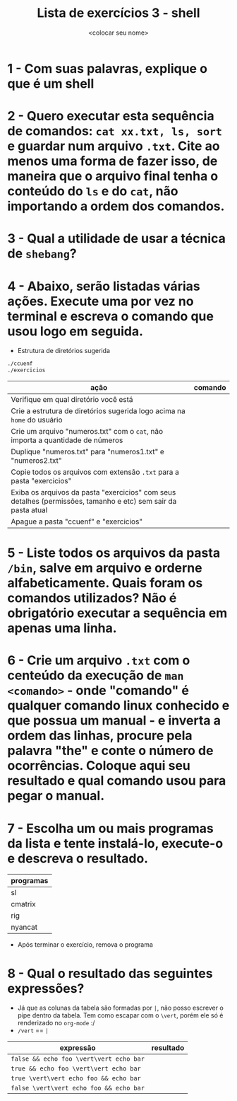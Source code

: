 #+title: Lista de exercícios 3 - shell
#+author: <colocar seu nome>

* 1 - Com suas palavras, explique o que é um shell
* 2 - Quero executar esta sequência de comandos: ~cat xx.txt, ls, sort~ e guardar num arquivo ~.txt~. Cite ao menos uma forma de fazer isso, de maneira que o arquivo final tenha o conteúdo do ~ls~ e do ~cat~, não importando a ordem dos comandos.
* 3 - Qual a utilidade de usar a técnica de ~shebang~?
* 4 - Abaixo, serão listadas várias ações. Execute uma por vez no terminal e escreva o comando que usou logo em seguida.
- Estrutura de diretórios sugerida
#+begin_src bash
./ccuenf
./exercicios
#+end_src

| ação                                                                                                          | comando |
|---------------------------------------------------------------------------------------------------------------+---------|
| Verifique em qual diretório você está                                                                         |         |
| Crie a estrutura de diretórios sugerida logo acima na ~home~ do usuário                                         |         |
| Crie um arquivo "numeros.txt" com o ~cat~, não importa a quantidade de números                                  |         |
| Duplique "numeros.txt" para "numeros1.txt" e "numeros2.txt"                                                   |         |
| Copie todos os arquivos com extensão ~.txt~ para a pasta "exercicios"                                           |         |
| Exiba os arquivos da pasta "exercicios" com seus detalhes (permissões, tamanho e etc) sem sair da pasta atual |         |
| Apague a pasta "ccuenf" e "exercicios"                                                                        |         |
* 5 - Liste todos os arquivos da pasta ~/bin~, salve em arquivo e orderne alfabeticamente. Quais foram os comandos utilizados? Não é obrigatório executar a sequência em apenas uma linha.
* 6 - Crie um arquivo ~.txt~ com o centeúdo da execução de ~man <comando>~ - onde "comando" é qualquer comando linux conhecido e que possua um manual - e inverta a ordem das linhas, procure pela palavra "the" e conte o número de ocorrências. Coloque aqui seu resultado e qual comando usou para pegar o manual.
* 7 - Escolha um ou mais programas da lista e tente instalá-lo, execute-o e descreva o resultado.
| programas |
|-----------|
| sl        |
| cmatrix   |
| rig       |
| nyancat   |

- Após terminar o exercício, remova o programa
* 8 - Qual o resultado das seguintes expressões?
- Já que as colunas da tabela são formadas por ~|~, não posso escrever o pipe dentro da tabela.
  Tem como escapar com o ~\vert~, porém ele só é renderizado no ~org-mode~ :/
- ~/vert~ == ~|~

| expressão                     | resultado |
|-------------------------------+-----------|
| =false && echo foo \vert\vert echo bar= |           |
| =true && echo foo \vert\vert echo bar=  |           |
| =true \vert\vert echo foo && echo bar=  |           |
| =false \vert\vert echo foo && echo bar= |           |
